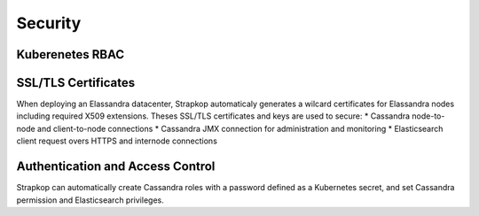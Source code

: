 Security
--------

Kuberenetes RBAC
................


SSL/TLS Certificates
....................

When deploying an Elassandra datacenter, Strapkop automaticaly generates a wilcard certificates for Elassandra nodes including required X509 extensions.
Theses SSL/TLS certificates and keys are used to secure:
* Cassandra node-to-node and client-to-node connections
* Cassandra JMX connection for administration and monitoring
* Elasticsearch client request overs HTTPS and internode connections

Authentication and Access Control
.................................

Strapkop can automatically create Cassandra roles with a password defined as a Kubernetes secret, and set Cassandra permission and Elasticsearch privileges.